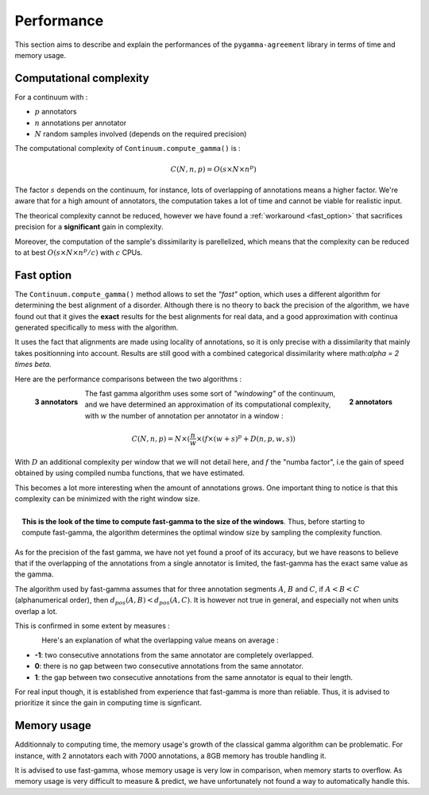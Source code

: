 ===========
Performance
===========

This section aims to describe and explain the performances of the ``pygamma-agreement``
library in terms of time and memory usage.


Computational complexity
~~~~~~~~~~~~~~~~~~~~~~~~
For a continuum with :

- :math:`p` annotators
- :math:`n` annotations per annotator
- :math:`N` random samples involved (depends on the required precision)

The computational complexity of ``Continuum.compute_gamma()`` is :

.. math::

    C(N, n, p) = O(s \times N \times n^p)

The factor :math:`s` depends on the continuum, for instance, lots of overlapping of annotations
means a higher factor. We're aware that for a high amount of annotators, the computation
takes a lot of time and cannot be viable for realistic input.

The theorical complexity cannot be reduced, however we have found a :ref:`workaround <fast_option>` that sacrifices
precision for a **significant** gain in complexity.

Moreover, the computation of the sample's dissimilarity is parellelized, which means
that the complexity can be reduced to at best :math:`O(s \times N \times n^p / c)`
with :math:`c` CPUs.

.. _fast_option:

Fast option
~~~~~~~~~~~

The ``Continuum.compute_gamma()`` method allows to set the *"fast"* option, which uses a different algorithm
for determining the best alignment of a disorder. Although there is no theory to back the precision of the algorithm,
we have found out that it gives the **exact** results for the best alignments for real data, and a good approximation
with continua generated specifically to mess with the algorithm.

It uses the fact that alignments are made using locality of annotations, so it is only precise with a dissimilarity that
mainly takes positionning into account. Results are still good with a combined categorical dissimilarity where
math:`\alpha = 2 \times \beta`.

Here are the performance comparisons between the two algorithms :

.. figure:: images/time2annotators.png
  :scale: 70%
  :alt: time to compute gamma (8 CPUs, 2 annotators)
  :align: right

  **2 annotators**

.. figure:: images/time3annotators.png
  :scale: 70%
  :alt: time to compute gamma (8 CPUs, 3 annotators)
  :align: left

  **3 annotators**


The fast gamma algorithm uses some sort of *"windowing"* of the continuum, and we have determined an approximation of
its computational complexity, with :math:`w` the number of annotation per annotator in a window :


.. math::

    C(N, n, p) = N \times (\frac{n}{w} \times (f \times (w + s)^p + D(n, p, w, s))

With :math:`D` an additional complexity per window that we will not detail here, and
:math:`f` the "numba factor", i.e the gain of speed obtained by using compiled numba functions, that we have
estimated.

This becomes a lot more interesting when the amount of annotations grows. One important thing to notice is that
this complexity can be minimized with the right window size.

.. figure:: images/windowestimation.png
  :scale: 70%
  :align: right

  **This is the look of the time to compute fast-gamma to the size of the windows**. Thus, before starting to compute
  fast-gamma, the algorithm determines the optimal window size by sampling the complexity function.





As for the precision of the fast gamma, we have not yet found a proof of its
accuracy, but we have reasons to believe that if the overlapping of the annotations from
a single annotator is limited, the fast-gamma has the exact same value as the gamma.

The algorithm used by fast-gamma assumes that for three annotation segments :math:`A`, :math:`B` and :math:`C`,
if :math:`A < B < C` (alphanumerical order), then :math:`d_{pos}(A, B) < d_pos(A, C)`. It is however not true in
general, and especially not when units overlap a lot.

This is confirmed in some extent by measures :

.. figure:: images/precisionoverlapping.png
  :scale: 80%
  :alt: time to compute gamma (8 CPUs, 3 annotators)
  :align: left

Here's an explanation of what the overlapping value means on average :

- **-1**: two consecutive annotations from the same annotator are completely overlapped.
- **0**: there is no gap between two consecutive annotations from the same annotator.
- **1**: the gap between two consecutive annotations from the same annotator is equal to their
  length.

For real input though, it is established from experience that fast-gamma is more than reliable. Thus, it is advised to
prioritize it since the gain in computing time is signficant.


Memory usage
~~~~~~~~~~~~

Additionnaly to computing time, the memory usage's growth of the classical gamma algorithm can be problematic. For
instance, with 2 annotators each with 7000 annotations, a 8GB memory has trouble handling it.

It is advised to use fast-gamma, whose memory usage is very low in comparison, when memory starts to overflow.
As memory usage is very difficult to measure & predict, we have unfortunately not found a way to automatically
handle this.


